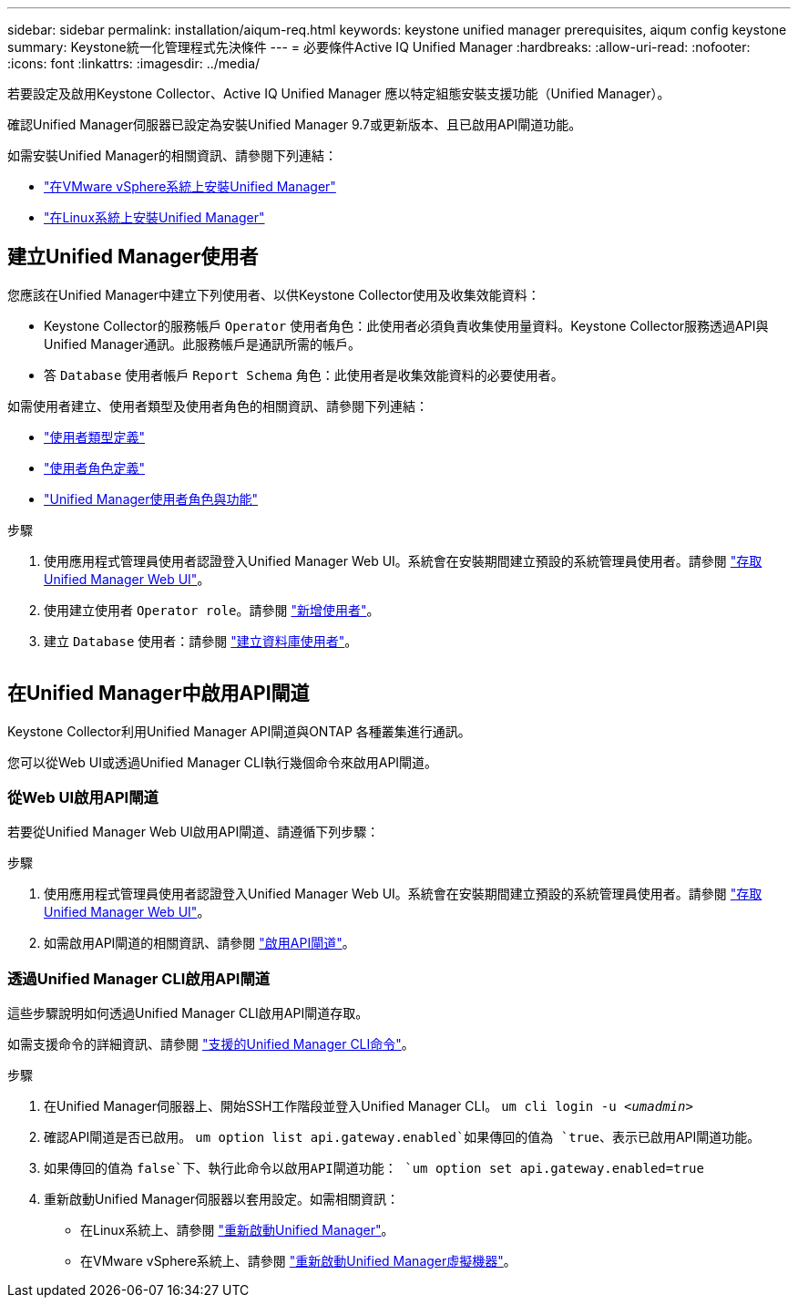 ---
sidebar: sidebar 
permalink: installation/aiqum-req.html 
keywords: keystone unified manager prerequisites, aiqum config keystone 
summary: Keystone統一化管理程式先決條件 
---
= 必要條件Active IQ Unified Manager
:hardbreaks:
:allow-uri-read: 
:nofooter: 
:icons: font
:linkattrs: 
:imagesdir: ../media/


[role="lead"]
若要設定及啟用Keystone Collector、Active IQ Unified Manager 應以特定組態安裝支援功能（Unified Manager）。

確認Unified Manager伺服器已設定為安裝Unified Manager 9.7或更新版本、且已啟用API閘道功能。

如需安裝Unified Manager的相關資訊、請參閱下列連結：

* https://docs.netapp.com/us-en/active-iq-unified-manager/install-vapp/concept_requirements_for_installing_unified_manager.html["在VMware vSphere系統上安裝Unified Manager"]
* https://docs.netapp.com/us-en/active-iq-unified-manager/install-linux/concept_requirements_for_install_unified_manager.html["在Linux系統上安裝Unified Manager"]




== 建立Unified Manager使用者

您應該在Unified Manager中建立下列使用者、以供Keystone Collector使用及收集效能資料：

* Keystone Collector的服務帳戶 `Operator` 使用者角色：此使用者必須負責收集使用量資料。Keystone Collector服務透過API與Unified Manager通訊。此服務帳戶是通訊所需的帳戶。
* 答 `Database` 使用者帳戶 `Report Schema` 角色：此使用者是收集效能資料的必要使用者。


如需使用者建立、使用者類型及使用者角色的相關資訊、請參閱下列連結：

* https://docs.netapp.com/us-en/active-iq-unified-manager/config/reference_definitions_of_user_types.html["使用者類型定義"]
* https://docs.netapp.com/us-en/active-iq-unified-manager/config/reference_definitions_of_user_roles.html["使用者角色定義"]
* https://docs.netapp.com/us-en/active-iq-unified-manager/config/reference_unified_manager_roles_and_capabilities.html["Unified Manager使用者角色與功能"]


.步驟
. 使用應用程式管理員使用者認證登入Unified Manager Web UI。系統會在安裝期間建立預設的系統管理員使用者。請參閱 https://docs.netapp.com/us-en/active-iq-unified-manager/config/task_access_unified_manager_web_ui.html["存取Unified Manager Web UI"]。
. 使用建立使用者 `Operator role`。請參閱 https://docs.netapp.com/us-en/active-iq-unified-manager/config/task_add_users.html["新增使用者"]。
. 建立 `Database` 使用者：請參閱 https://docs.netapp.com/us-en/active-iq-unified-manager/config/task_create_database_user.html["建立資料庫使用者"]。


image:um-add-user.png[""]



== 在Unified Manager中啟用API閘道

Keystone Collector利用Unified Manager API閘道與ONTAP 各種叢集進行通訊。

您可以從Web UI或透過Unified Manager CLI執行幾個命令來啟用API閘道。



=== 從Web UI啟用API閘道

若要從Unified Manager Web UI啟用API閘道、請遵循下列步驟：

.步驟
. 使用應用程式管理員使用者認證登入Unified Manager Web UI。系統會在安裝期間建立預設的系統管理員使用者。請參閱 https://docs.netapp.com/us-en/active-iq-unified-manager/config/task_access_unified_manager_web_ui.html["存取Unified Manager Web UI"]。
. 如需啟用API閘道的相關資訊、請參閱 https://docs.netapp.com/us-en/active-iq-unified-manager/config/concept_api_gateway.html["啟用API閘道"]。




=== 透過Unified Manager CLI啟用API閘道

這些步驟說明如何透過Unified Manager CLI啟用API閘道存取。

如需支援命令的詳細資訊、請參閱 https://docs.netapp.com/us-en/active-iq-unified-manager/events/reference_supported_unified_manager_cli_commands.html["支援的Unified Manager CLI命令"]。

.步驟
. 在Unified Manager伺服器上、開始SSH工作階段並登入Unified Manager CLI。
`um cli login -u _<umadmin>_`
. 確認API閘道是否已啟用。
`um option list api.gateway.enabled`如果傳回的值為 `true`、表示已啟用API閘道功能。
. 如果傳回的值為 `false`下、執行此命令以啟用API閘道功能：
`um option set api.gateway.enabled=true`
. 重新啟動Unified Manager伺服器以套用設定。如需相關資訊：
+
** 在Linux系統上、請參閱 https://docs.netapp.com/us-en/active-iq-unified-manager/install-linux/task_restart_unified_manager.html["重新啟動Unified Manager"]。
** 在VMware vSphere系統上、請參閱 https://docs.netapp.com/us-en/active-iq-unified-manager/install-vapp/task_restart_unified_manager_virtual_machine.html["重新啟動Unified Manager虛擬機器"]。



